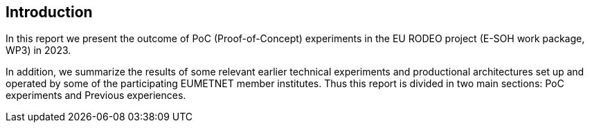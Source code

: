 [[introduction]]
== Introduction

In this report we present the outcome of PoC (Proof-of-Concept) experiments in the EU RODEO project (E-SOH work package, WP3) in 2023.

In addition, we summarize the results of some relevant earlier technical experiments and productional architectures set up and operated by some of the participating EUMETNET member institutes. Thus this report is divided in two main sections: PoC experiments and Previous experiences.
